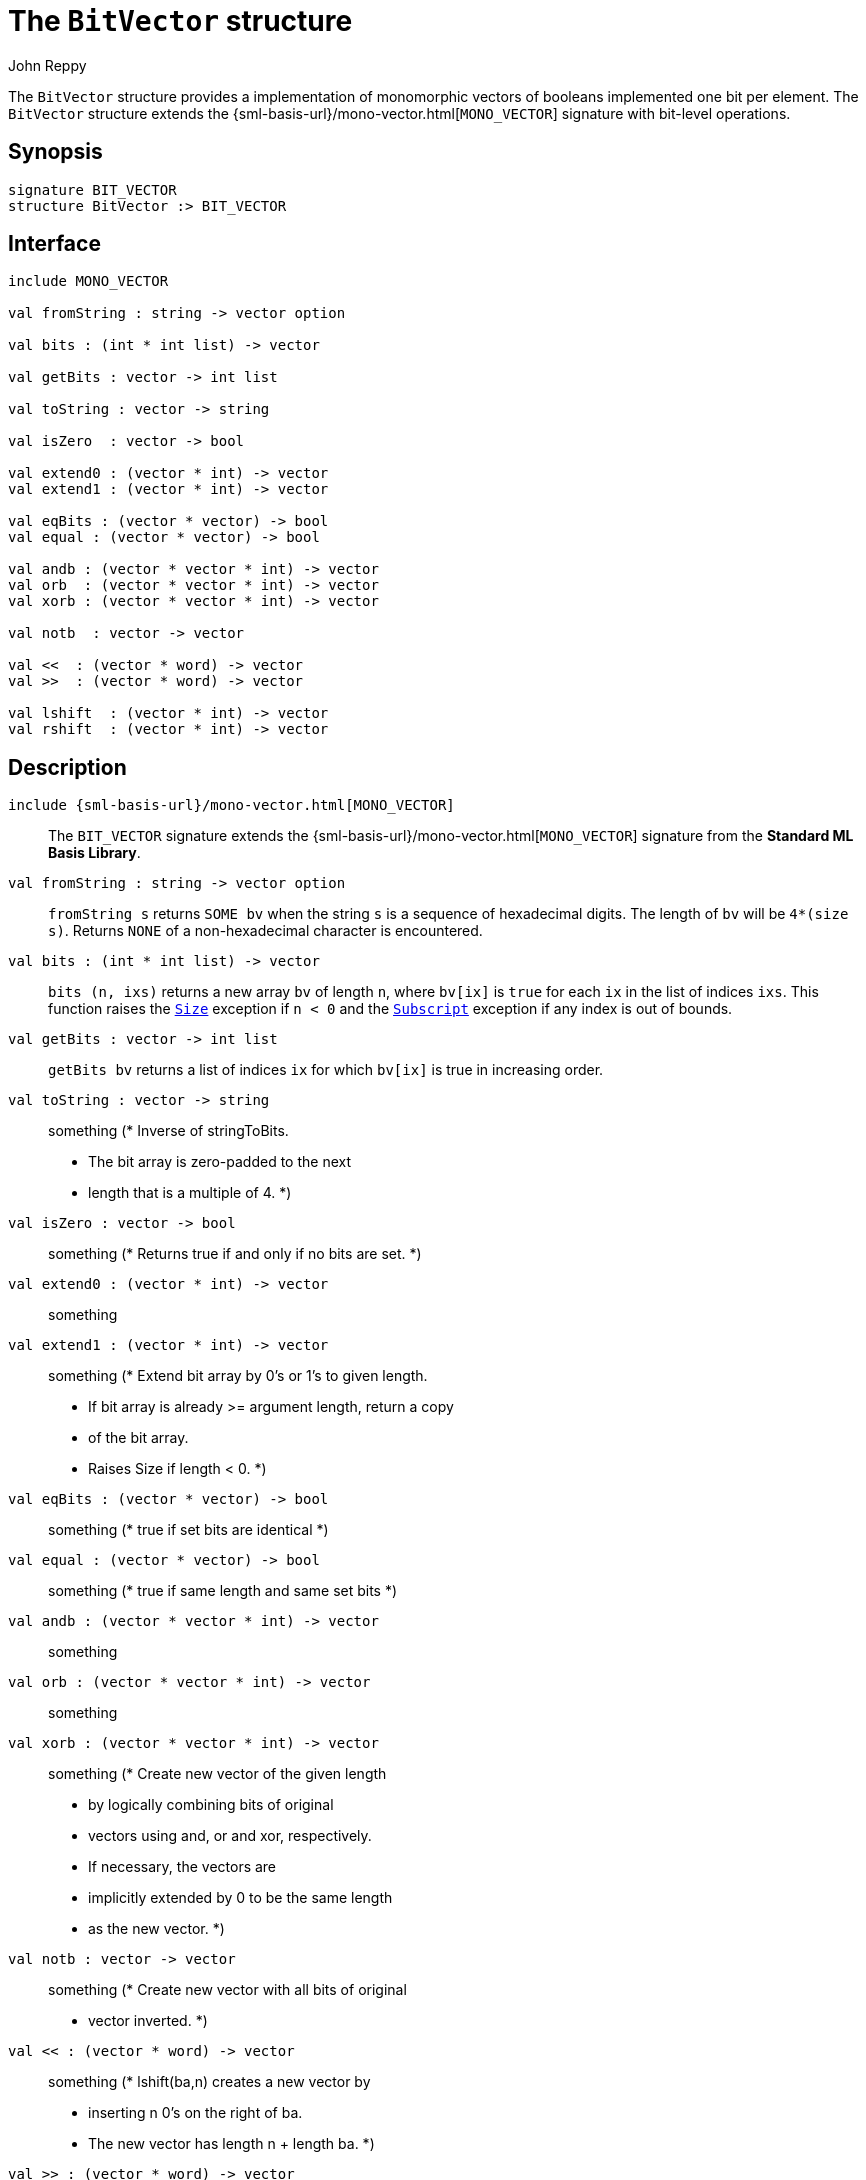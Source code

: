 = The `BitVector` structure
:Author: John Reppy
:Date: {release-date}
:stem: latexmath
:source-highlighter: pygments
:VERSION: {smlnj-version}

The `BitVector` structure provides a implementation of
monomorphic vectors of booleans implemented one bit per
element.  The `BitVector` structure extends the
{sml-basis-url}/mono-vector.html[`MONO_VECTOR`] signature
with bit-level operations.

== Synopsis

[source,sml]
------------
signature BIT_VECTOR
structure BitVector :> BIT_VECTOR
------------

== Interface

[source,sml]
------------
include MONO_VECTOR

val fromString : string -> vector option

val bits : (int * int list) -> vector

val getBits : vector -> int list

val toString : vector -> string

val isZero  : vector -> bool

val extend0 : (vector * int) -> vector
val extend1 : (vector * int) -> vector

val eqBits : (vector * vector) -> bool
val equal : (vector * vector) -> bool

val andb : (vector * vector * int) -> vector
val orb  : (vector * vector * int) -> vector
val xorb : (vector * vector * int) -> vector

val notb  : vector -> vector

val <<  : (vector * word) -> vector
val >>  : (vector * word) -> vector

val lshift  : (vector * int) -> vector
val rshift  : (vector * int) -> vector
------------

== Description

`[.kw]#include# {sml-basis-url}/mono-vector.html[MONO_VECTOR]`::
  The `BIT_VECTOR` signature extends the
  {sml-basis-url}/mono-vector.html[`MONO_VECTOR`] signature from
  the *Standard ML Basis Library*.

`[.kw]#val# fromString : string \-> vector option`::
  `fromString s` returns `SOME bv` when the string `s` is
  a sequence of hexadecimal digits.  The length of `bv` will
  be `4*(size s)`.  Returns `NONE` of a non-hexadecimal
  character is encountered.

`[.kw]#val# bits : (int * int list) \-> vector`::
  `bits (n, ixs)` returns a new array `bv` of length `n`, where
  `bv[ix]` is `true` for each `ix` in the list of indices `ixs`.
  This function raises the
  link:{sml-basis-url}/general.html#SIG:GENERAL.Size:EXN:SPEC[`Size`]
  exception if `n < 0` and the
  link:{sml-basis-url}/general.html#SIG:GENERAL.Subscript:EXN:SPEC[`Subscript`]
  exception if any index is out of bounds.

`[.kw]#val# getBits : vector \-> int list`::
  `getBits bv` returns a list of indices `ix` for which `bv[ix]` is true
  in increasing order.

`[.kw]#val# toString : vector \-> string`::
  something
      (* Inverse of stringToBits.
       * The bit array is zero-padded to the next
       * length that is a multiple of 4.
       *)

`[.kw]#val# isZero  : vector \-> bool`::
  something
      (* Returns true if and only if no bits are set. *)

`[.kw]#val# extend0 : (vector * int) \-> vector`::
  something
`[.kw]#val# extend1 : (vector * int) \-> vector`::
  something
      (* Extend bit array by 0's or 1's to given length.
       * If bit array is already >= argument length, return a copy
       * of the bit array.
       * Raises Size if length < 0.
       *)

`[.kw]#val# eqBits : (vector * vector) \-> bool`::
  something
      (* true if set bits are identical *)
`[.kw]#val# equal : (vector * vector) \-> bool`::
  something
      (* true if same length and same set bits *)

`[.kw]#val# andb : (vector * vector * int) \-> vector`::
  something
`[.kw]#val# orb  : (vector * vector * int) \-> vector`::
  something
`[.kw]#val# xorb : (vector * vector * int) \-> vector`::
  something
      (* Create new vector of the given length
       * by logically combining bits of original
       * vectors using and, or and xor, respectively.
       * If necessary, the vectors are
       * implicitly extended by 0 to be the same length
       * as the new vector.
       *)

`[.kw]#val# notb  : vector \-> vector`::
  something
      (* Create new vector with all bits of original
       * vector inverted.
       *)

`[.kw]#val# <<  : (vector * word) \-> vector`::
  something
      (* lshift(ba,n) creates a new vector by
       * inserting n 0's on the right of ba.
       * The new vector has length n + length ba.
       *)

`[.kw]#val# >>  : (vector * word) \-> vector`::
  something
      (* rshift(ba,n) creates a new vector of
       * of length max(0,length ba - n) consisting
       * of bits n,n+1,...,length ba - 1 of ba.
       * If n >= length ba, the new vector has length 0.
       *)

=== Deprecated Functions

`[.kw]#val# lshift  : (array * int) \-> array`::
    Use xref:#val:<<[`<<`] instead.

`[.kw]#val# rshift  : (array * int) \-> array`::
    Use xref:#val:>>[`>>`] instead.

== See Also

xref:str-BitArray.adoc[`BitArray`],
{sml-basis-url}/mono-vector.html[`MONO_VECTOR`],
xref:smlnj-lib.adoc[__The Util Library__]
